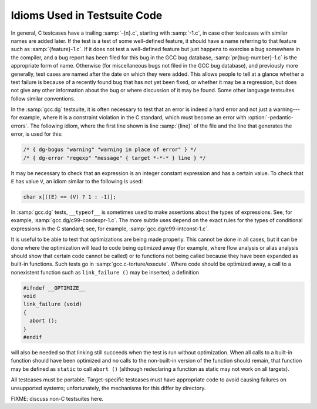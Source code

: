 ..
  Copyright 1988-2021 Free Software Foundation, Inc.
  This is part of the GCC manual.
  For copying conditions, see the GPL license file

.. _test-idioms:

Idioms Used in Testsuite Code
*****************************

In general, C testcases have a trailing :samp:`-{n}.c`, starting
with :samp:`-1.c`, in case other testcases with similar names are added
later.  If the test is a test of some well-defined feature, it should
have a name referring to that feature such as
:samp:`{feature}-1.c`.  If it does not test a well-defined feature
but just happens to exercise a bug somewhere in the compiler, and a
bug report has been filed for this bug in the GCC bug database,
:samp:`pr{bug-number}-1.c` is the appropriate form of name.
Otherwise (for miscellaneous bugs not filed in the GCC bug database),
and previously more generally, test cases are named after the date on
which they were added.  This allows people to tell at a glance whether
a test failure is because of a recently found bug that has not yet
been fixed, or whether it may be a regression, but does not give any
other information about the bug or where discussion of it may be
found.  Some other language testsuites follow similar conventions.

In the :samp:`gcc.dg` testsuite, it is often necessary to test that an
error is indeed a hard error and not just a warning---for example,
where it is a constraint violation in the C standard, which must
become an error with :option:`-pedantic-errors`.  The following idiom,
where the first line shown is line :samp:`{line}` of the file and the line
that generates the error, is used for this:

.. code-block:: c++

  /* { dg-bogus "warning" "warning in place of error" } */
  /* { dg-error "regexp" "message" { target *-*-* } line } */

It may be necessary to check that an expression is an integer constant
expression and has a certain value.  To check that ``E`` has
value ``V``, an idiom similar to the following is used:

.. code-block:: c++

  char x[((E) == (V) ? 1 : -1)];

In :samp:`gcc.dg` tests, ``__typeof__`` is sometimes used to make
assertions about the types of expressions.  See, for example,
:samp:`gcc.dg/c99-condexpr-1.c`.  The more subtle uses depend on the
exact rules for the types of conditional expressions in the C
standard; see, for example, :samp:`gcc.dg/c99-intconst-1.c`.

It is useful to be able to test that optimizations are being made
properly.  This cannot be done in all cases, but it can be done where
the optimization will lead to code being optimized away (for example,
where flow analysis or alias analysis should show that certain code
cannot be called) or to functions not being called because they have
been expanded as built-in functions.  Such tests go in
:samp:`gcc.c-torture/execute`.  Where code should be optimized away, a
call to a nonexistent function such as ``link_failure ()`` may be
inserted; a definition

.. code-block:: c++

  #ifndef __OPTIMIZE__
  void
  link_failure (void)
  {
    abort ();
  }
  #endif

will also be needed so that linking still succeeds when the test is
run without optimization.  When all calls to a built-in function
should have been optimized and no calls to the non-built-in version of
the function should remain, that function may be defined as
``static`` to call ``abort ()`` (although redeclaring a function
as static may not work on all targets).

All testcases must be portable.  Target-specific testcases must have
appropriate code to avoid causing failures on unsupported systems;
unfortunately, the mechanisms for this differ by directory.

FIXME: discuss non-C testsuites here.

